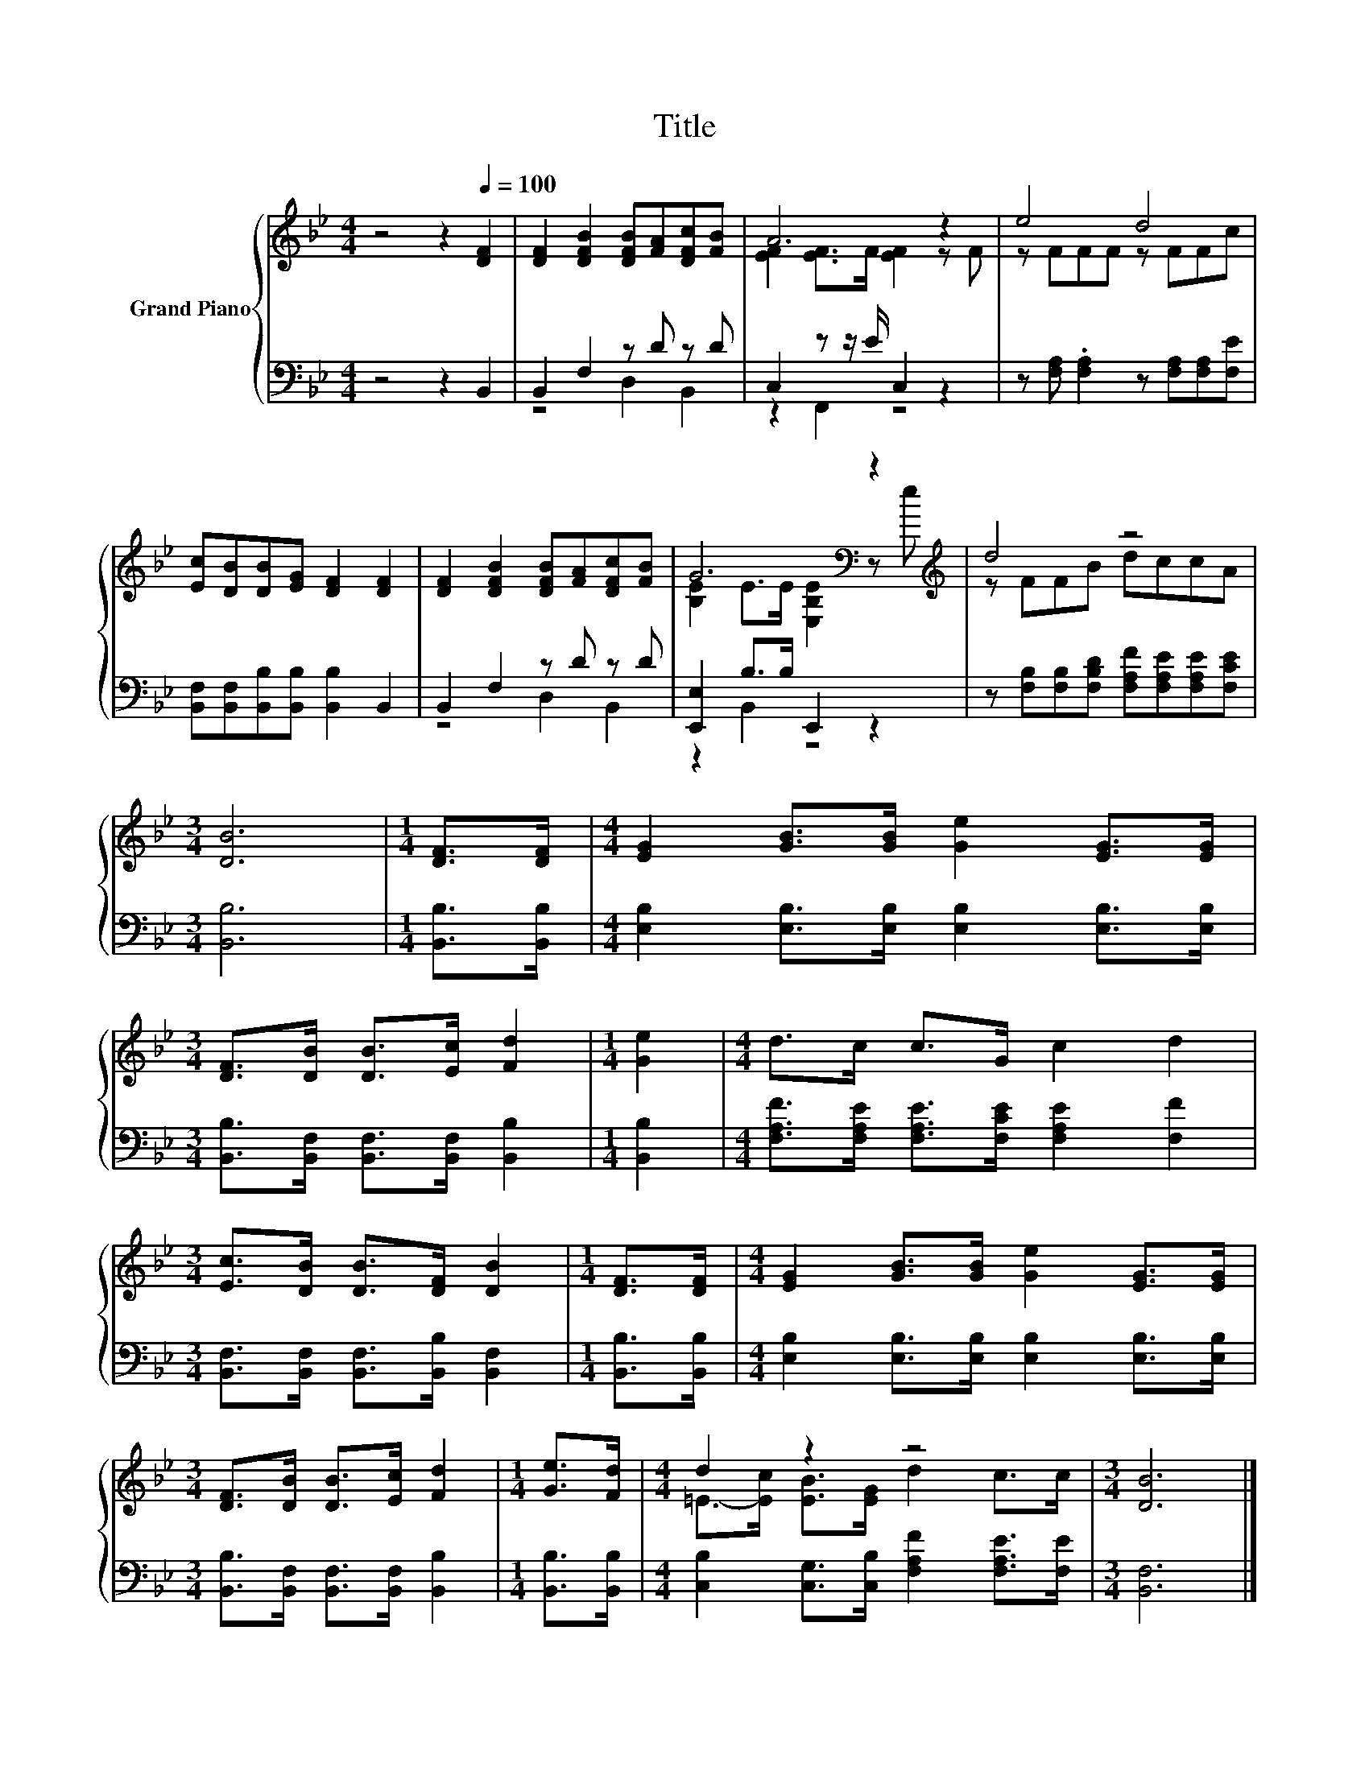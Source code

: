 X:1
T:Title
%%score { ( 1 4 ) | ( 2 3 ) }
L:1/8
M:4/4
K:Bb
V:1 treble nm="Grand Piano"
V:4 treble 
V:2 bass 
V:3 bass 
V:1
 z4 z2[Q:1/4=100] [DF]2 | [DF]2 [DFB]2 [DFB][FA][DFc][FB] | A6 z2 | e4 d4 | %4
 [Ec][DB][DB][EG] [DF]2 [DF]2 | [DF]2 [DFB]2 [DFB][FA][DFc][FB] | G6[K:bass] z2[K:treble] | d4 z4 | %8
[M:3/4] [DB]6 |[M:1/4] [DF]>[DF] |[M:4/4] [EG]2 [GB]>[GB] [Ge]2 [EG]>[EG] | %11
[M:3/4] [DF]>[DB] [DB]>[Ec] [Fd]2 |[M:1/4] [Ge]2 |[M:4/4] d>c c>G c2 d2 | %14
[M:3/4] [Ec]>[DB] [DB]>[DF] [DB]2 |[M:1/4] [DF]>[DF] |[M:4/4] [EG]2 [GB]>[GB] [Ge]2 [EG]>[EG] | %17
[M:3/4] [DF]>[DB] [DB]>[Ec] [Fd]2 |[M:1/4] [Ge]>[Fd] |[M:4/4] d2 z2 z4 |[M:3/4] [DB]6 |] %21
V:2
 z4 z2 B,,2 | B,,2 F,2 z D z D | C,2 z z/ E/ C,2 z2 | z [F,A,] .[F,A,]2 z [F,A,][F,A,][F,E] | %4
 [B,,F,][B,,F,][B,,B,][B,,B,] [B,,B,]2 B,,2 | B,,2 F,2 z D z D | [E,,E,]2 B,>B, E,,2 z2 | %7
 z [F,B,][F,B,][F,B,D] [F,A,F][F,A,E][F,A,E][F,CE] |[M:3/4] [B,,B,]6 |[M:1/4] [B,,B,]>[B,,B,] | %10
[M:4/4] [E,B,]2 [E,B,]>[E,B,] [E,B,]2 [E,B,]>[E,B,] | %11
[M:3/4] [B,,B,]>[B,,F,] [B,,F,]>[B,,F,] [B,,B,]2 |[M:1/4] [B,,B,]2 | %13
[M:4/4] [F,A,F]>[F,A,E] [F,A,E]>[F,CE] [F,A,E]2 [F,F]2 | %14
[M:3/4] [B,,F,]>[B,,F,] [B,,F,]>[B,,B,] [B,,F,]2 |[M:1/4] [B,,B,]>[B,,B,] | %16
[M:4/4] [E,B,]2 [E,B,]>[E,B,] [E,B,]2 [E,B,]>[E,B,] | %17
[M:3/4] [B,,B,]>[B,,F,] [B,,F,]>[B,,F,] [B,,B,]2 |[M:1/4] [B,,B,]>[B,,B,] | %19
[M:4/4] [C,B,]2 [C,G,]>[C,B,] [F,A,F]2 [F,A,E]>[F,E] |[M:3/4] [B,,F,]6 |] %21
V:3
 x8 | z4 D,2 B,,2 | z2 F,,2 z4 | x8 | x8 | z4 D,2 B,,2 | z2 B,,2 z4 | x8 |[M:3/4] x6 |[M:1/4] x2 | %10
[M:4/4] x8 |[M:3/4] x6 |[M:1/4] x2 |[M:4/4] x8 |[M:3/4] x6 |[M:1/4] x2 |[M:4/4] x8 |[M:3/4] x6 | %18
[M:1/4] x2 |[M:4/4] x8 |[M:3/4] x6 |] %21
V:4
 x8 | x8 | [EF]2 [EF]>F [EF]2 z F | z FFF z FFc | x8 | x8 | %6
 [B,E]2 E>E[K:bass] [E,B,E]2 z[K:treble] e | z FFB dccA |[M:3/4] x6 |[M:1/4] x2 |[M:4/4] x8 | %11
[M:3/4] x6 |[M:1/4] x2 |[M:4/4] x8 |[M:3/4] x6 |[M:1/4] x2 |[M:4/4] x8 |[M:3/4] x6 |[M:1/4] x2 | %19
[M:4/4] =E->[Ec] [EB]>[EG] d2 c>c |[M:3/4] x6 |] %21

